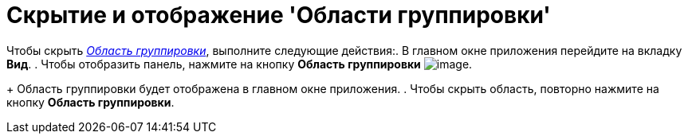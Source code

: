 = Скрытие и отображение 'Области группировки'

Чтобы скрыть xref:Interface-group-area[_Область группировки_], выполните следующие действия:. В главном окне приложения перейдите на вкладку *Вид*.
. Чтобы отобразить панель, нажмите на кнопку *Область группировки* image:buttons/view_group_area.png[image].
+
Область группировки будет отображена в главном окне приложения.
. Чтобы скрыть область, повторно нажмите на кнопку *Область группировки*.
